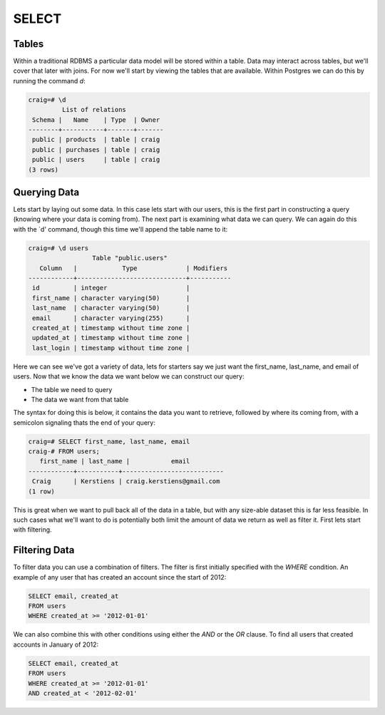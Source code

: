 SELECT
######

Tables
------

Within a traditional RDBMS a particular data model will be stored within a table. Data may interact across tables, but we'll cover that later with joins. For now we'll start by viewing the tables that are available. Within Postgres we can do this by running the command `\d`:

.. code-block:: sql

   craig=# \d
            List of relations
    Schema |   Name    | Type  | Owner 
   --------+-----------+-------+-------
    public | products  | table | craig
    public | purchases | table | craig
    public | users     | table | craig
   (3 rows)

Querying Data
-------------

Lets start by laying out some data. In this case lets start with our users, this is the first part in constructing a query (knowing where your data is coming from). The next part is examining what data we can query. We can again do this with the `\d' command, though this time we'll append the table name to it:

.. code-block:: sql

   craig=# \d users
                    Table "public.users"
      Column   |            Type             | Modifiers 
   ------------+-----------------------------+-----------
    id         | integer                     | 
    first_name | character varying(50)       | 
    last_name  | character varying(50)       | 
    email      | character varying(255)      | 
    created_at | timestamp without time zone | 
    updated_at | timestamp without time zone | 
    last_login | timestamp without time zone | 

Here we can see we've got a variety of data, lets for starters say we just want the first_name, last_name, and email of users. Now that we know the data we want below we can construct our query:

* The table we need to query
* The data we want from that table

The syntax for doing this is below, it contains the data you want to retrieve, followed by where its coming from, with a semicolon signaling thats the end of your query:

.. code-block:: sql

   craig=# SELECT first_name, last_name, email 
   craig-# FROM users;
      first_name | last_name |           email           
   ------------+-----------+---------------------------
    Craig      | Kerstiens | craig.kerstiens@gmail.com
   (1 row)

This is great when we want to pull back all of the data in a table, but with any size-able dataset this is far less feasible. In such cases what we'll want to do is potentially both limit the amount of data we return as well as filter it. First lets start with filtering.

Filtering Data
--------------

To filter data you can use a combination of filters. The filter is first initially specified with the `WHERE` condition. An example of any user that has created an account since the start of 2012:

.. code-block:: sql

   SELECT email, created_at
   FROM users
   WHERE created_at >= '2012-01-01'

We can also combine this with other conditions using either the `AND` or the `OR` clause. To find all users that created accounts in January of 2012:

.. code-block:: sql

   SELECT email, created_at
   FROM users
   WHERE created_at >= '2012-01-01'
   AND created_at < '2012-02-01'


